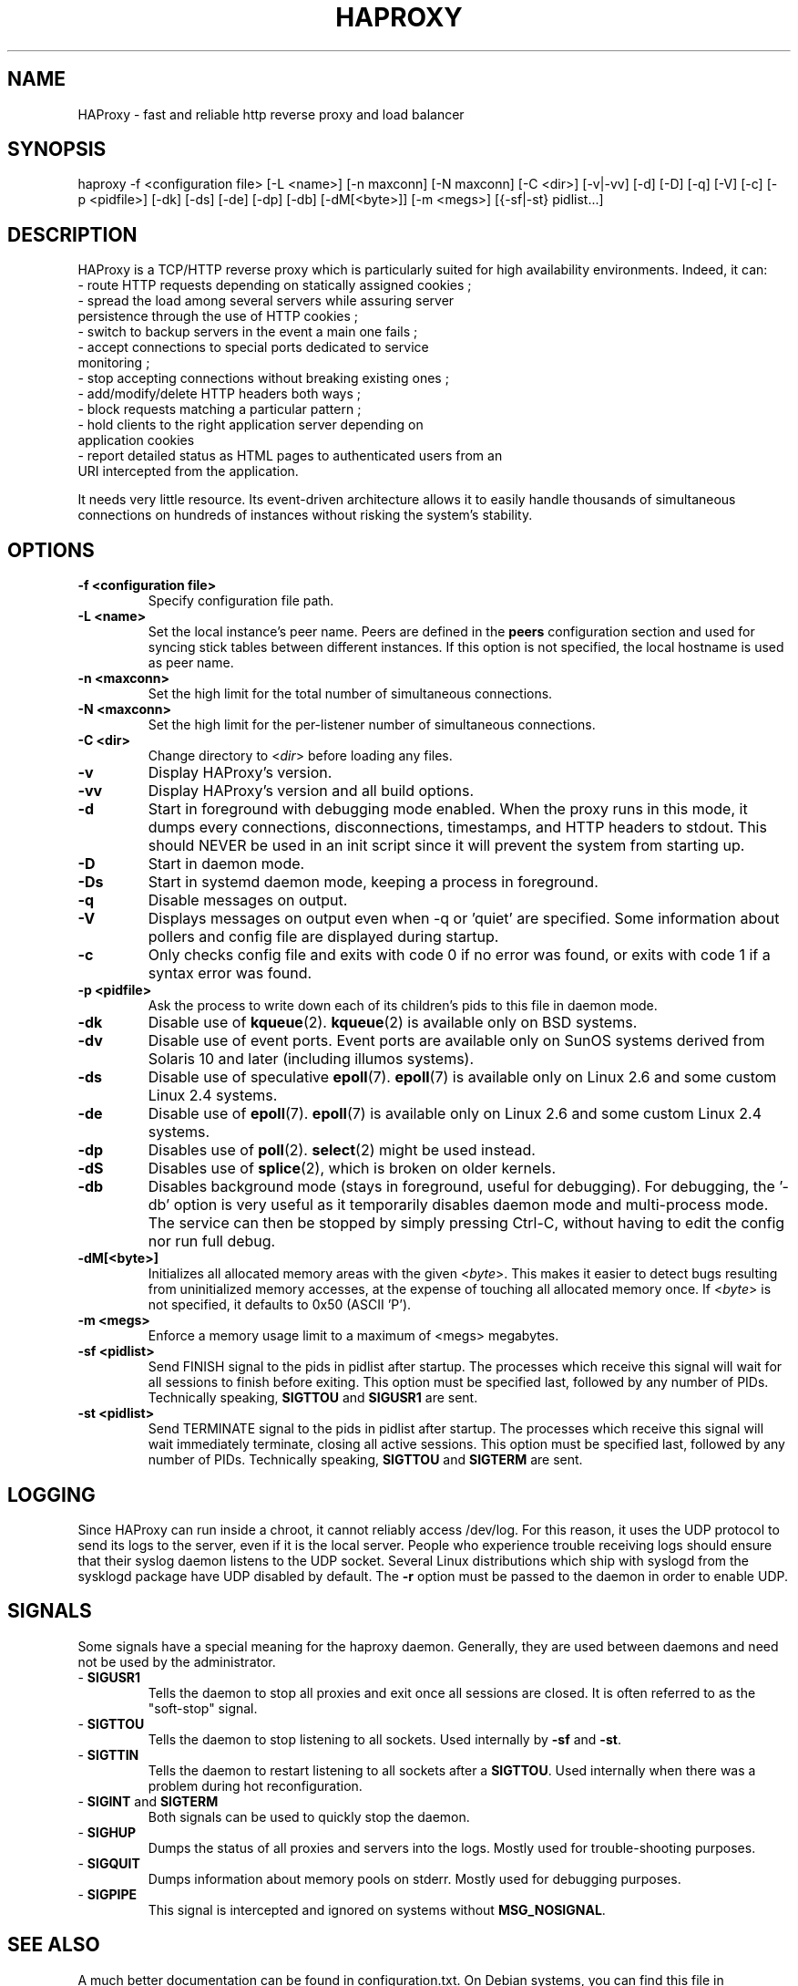 .TH HAPROXY 1 "17 August 2007" 

.SH NAME

HAProxy \- fast and reliable http reverse proxy and load balancer

.SH SYNOPSIS

haproxy \-f <configuration\ file> [\-L\ <name>] [\-n\ maxconn] [\-N\ maxconn] [\-C\ <dir>] [\-v|\-vv] [\-d] [\-D] [\-q] [\-V] [\-c] [\-p\ <pidfile>] [\-dk] [\-ds] [\-de] [\-dp] [\-db] [\-dM[<byte>]] [\-m\ <megs>] [{\-sf|\-st}\ pidlist...]

.SH DESCRIPTION

HAProxy is a TCP/HTTP reverse proxy which is particularly suited for
high availability environments. Indeed, it can:
 \- route HTTP requests depending on statically assigned cookies ;
 \- spread the load among several servers while assuring server
   persistence through the use of HTTP cookies ;
 \- switch to backup servers in the event a main one fails ;
 \- accept connections to special ports dedicated to service
   monitoring ;
 \- stop accepting connections without breaking existing ones ;
 \- add/modify/delete HTTP headers both ways ;
 \- block requests matching a particular pattern ;
 \- hold clients to the right application server depending on
   application cookies
 \- report detailed status as HTML pages to authenticated users from an
   URI intercepted from the application.

It needs very little resource. Its event-driven architecture allows it
to easily handle thousands of simultaneous connections on hundreds of
instances without risking the system's stability.

.SH OPTIONS

.TP
\fB\-f <configuration file>\fP
Specify configuration file path.

.TP
\fB\-L <name>\fP
Set the local instance's peer name. Peers are defined in the \fBpeers\fP
configuration section and used for syncing stick tables between different
instances. If this option is not specified, the local hostname is used as peer
name.

.TP
\fB\-n <maxconn>\fP
Set the high limit for the total number of simultaneous connections.

.TP
\fB\-N <maxconn>\fP
Set the high limit for the per-listener number of simultaneous connections.

.TP
\fB\-C <dir>\fP
Change directory to <\fIdir\fP> before loading any files.

.TP
\fB\-v\fP
Display HAProxy's version.

.TP
\fB\-vv\fP
Display HAProxy's version and all build options.

.TP
\fB\-d\fP
Start in foreground with debugging mode enabled.
When the proxy runs in this mode, it dumps every connections,
disconnections, timestamps, and HTTP headers to stdout. This should
NEVER be used in an init script since it will prevent the system from
starting up.

.TP
\fB\-D\fP
Start in daemon mode.

.TP
\fB\-Ds\fP
Start in systemd daemon mode, keeping a process in foreground.

.TP
\fB\-q\fP
Disable messages on output.

.TP
\fB\-V\fP
Displays messages on output even when \-q or 'quiet' are specified. Some
information about pollers and config file are displayed during startup.

.TP
\fB\-c\fP
Only checks config file and exits with code 0 if no error was found, or
exits with code 1 if a syntax error was found.

.TP
\fB\-p <pidfile>\fP
Ask the process to write down each of its children's pids to this file
in daemon mode.

.TP
\fB\-dk\fP
Disable use of \fBkqueue\fP(2). \fBkqueue\fP(2) is available only on BSD systems.

.TP
\fB\-dv\fP
Disable use of event ports. Event ports are available only on SunOS systems
derived from Solaris 10 and later (including illumos systems).

.TP
\fB\-ds\fP
Disable use of speculative \fBepoll\fP(7). \fBepoll\fP(7) is available only on
Linux 2.6 and some custom Linux 2.4 systems.

.TP
\fB\-de\fP
Disable use of \fBepoll\fP(7). \fBepoll\fP(7) is available only on Linux 2.6
and some custom Linux 2.4 systems.

.TP
\fB\-dp\fP
Disables use of \fBpoll\fP(2). \fBselect\fP(2) might be used instead.

.TP
\fB\-dS\fP
Disables use of \fBsplice\fP(2), which is broken on older kernels.

.TP
\fB\-db\fP
Disables background mode (stays in foreground, useful for debugging).
For debugging, the '\-db' option is very useful as it temporarily
disables daemon mode and multi-process mode. The service can then be
stopped by simply pressing Ctrl-C, without having to edit the config nor
run full debug.

.TP
\fB\-dM[<byte>]\fP
Initializes all allocated memory areas with the given <\fIbyte\fP>. This makes
it easier to detect bugs resulting from uninitialized memory accesses, at the
expense of touching all allocated memory once. If <\fIbyte\fP> is not
specified, it defaults to 0x50 (ASCII 'P').

.TP
\fB\-m <megs>\fP
Enforce a memory usage limit to a maximum of <megs> megabytes.

.TP
\fB\-sf <pidlist>\fP
Send FINISH signal to the pids in pidlist after startup. The processes
which receive this signal will wait for all sessions to finish before
exiting. This option must be specified last, followed by any number of
PIDs. Technically speaking, \fBSIGTTOU\fP and \fBSIGUSR1\fP are sent.

.TP
\fB\-st <pidlist>\fP
Send TERMINATE signal to the pids in pidlist after startup. The processes
which receive this signal will wait immediately terminate, closing all
active sessions. This option must be specified last, followed by any number
of PIDs. Technically speaking, \fBSIGTTOU\fP and \fBSIGTERM\fP are sent.

.SH LOGGING
Since HAProxy can run inside a chroot, it cannot reliably access /dev/log.
For this reason, it uses the UDP protocol to send its logs to the server,
even if it is the local server. People who experience trouble receiving
logs should ensure that their syslog daemon listens to the UDP socket.
Several Linux distributions which ship with syslogd from the sysklogd
package have UDP disabled by default. The \fB\-r\fP option must be passed
to the daemon in order to enable UDP.

.SH SIGNALS
Some signals have a special meaning for the haproxy daemon. Generally, they are used between daemons and need not be used by the administrator.
.TP
\- \fBSIGUSR1\fP
Tells the daemon to stop all proxies and exit once all sessions are closed. It is often referred to as the "soft-stop" signal.
.TP
\- \fBSIGTTOU\fP
Tells the daemon to stop listening to all sockets. Used internally by \fB\-sf\fP and \fB\-st\fP.
.TP
\- \fBSIGTTIN\fP
Tells the daemon to restart listening to all sockets after a \fBSIGTTOU\fP. Used internally when there was a problem during hot reconfiguration.
.TP
\- \fBSIGINT\fP and \fBSIGTERM\fP
Both signals can be used to quickly stop the daemon.
.TP
\- \fBSIGHUP\fP
Dumps the status of all proxies and servers into the logs. Mostly used for trouble-shooting purposes.
.TP
\- \fBSIGQUIT\fP
Dumps information about memory pools on stderr. Mostly used for debugging purposes.
.TP
\- \fBSIGPIPE\fP
This signal is intercepted and ignored on systems without \fBMSG_NOSIGNAL\fP.

.SH SEE ALSO

A much better documentation can be found in configuration.txt. On Debian
systems, you can find this file in /usr/share/doc/haproxy/configuration.txt.gz.

.SH AUTHOR

HAProxy was written by Willy Tarreau. This man page was written by Arnaud Cornet and Willy Tarreau.

